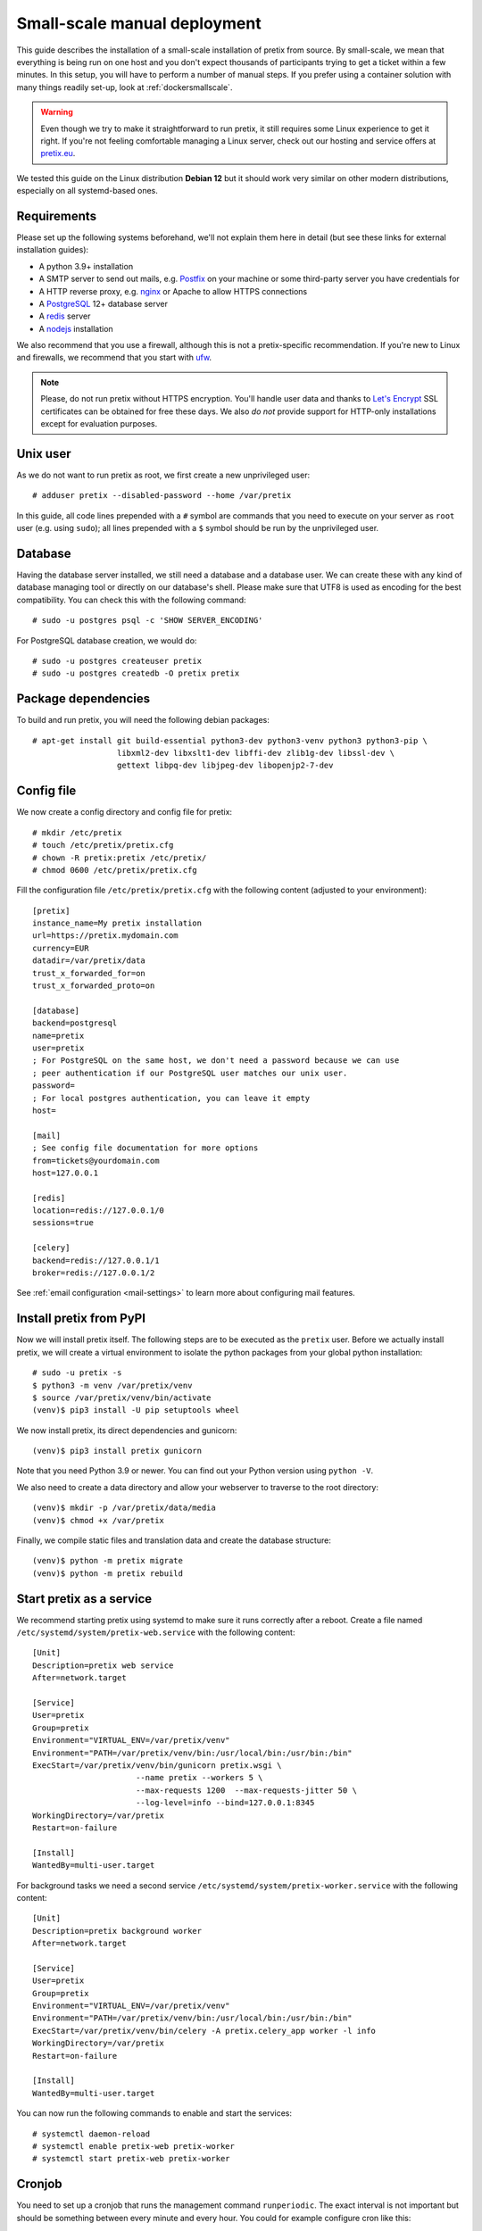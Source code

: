 .. highlight:: none

Small-scale manual deployment
=============================

This guide describes the installation of a small-scale installation of pretix from source. By small-scale, we mean
that everything is being run on one host and you don't expect thousands of participants trying to get a ticket within
a few minutes. In this setup, you will have to perform a number of manual steps. If you prefer using a container
solution with many things readily set-up, look at :ref:`dockersmallscale`.

.. warning:: Even though we try to make it straightforward to run pretix, it still requires some Linux experience to
             get it right. If you're not feeling comfortable managing a Linux server, check out our hosting and service
             offers at `pretix.eu`_.

We tested this guide on the Linux distribution **Debian 12** but it should work very similar on other
modern distributions, especially on all systemd-based ones.

Requirements
------------

Please set up the following systems beforehand, we'll not explain them here in detail (but see these links for external
installation guides):

* A python 3.9+ installation
* A SMTP server to send out mails, e.g. `Postfix`_ on your machine or some third-party server you have credentials for
* A HTTP reverse proxy, e.g. `nginx`_ or Apache to allow HTTPS connections
* A `PostgreSQL`_ 12+ database server
* A `redis`_ server
* A `nodejs`_ installation

We also recommend that you use a firewall, although this is not a pretix-specific recommendation. If you're new to
Linux and firewalls, we recommend that you start with `ufw`_.

.. note:: Please, do not run pretix without HTTPS encryption. You'll handle user data and thanks to `Let's Encrypt`_
          SSL certificates can be obtained for free these days. We also *do not* provide support for HTTP-only
          installations except for evaluation purposes.

Unix user
---------

As we do not want to run pretix as root, we first create a new unprivileged user::

    # adduser pretix --disabled-password --home /var/pretix

In this guide, all code lines prepended with a ``#`` symbol are commands that you need to execute on your server as
``root`` user (e.g. using ``sudo``); all lines prepended with a ``$`` symbol should be run by the unprivileged user.

Database
--------

Having the database server installed, we still need a database and a database user. We can create these with any kind
of database managing tool or directly on our database's shell. Please make sure that UTF8 is used as encoding for the
best compatibility. You can check this with the following command::

    # sudo -u postgres psql -c 'SHOW SERVER_ENCODING'

For PostgreSQL database creation, we would do::

    # sudo -u postgres createuser pretix
    # sudo -u postgres createdb -O pretix pretix

Package dependencies
--------------------

To build and run pretix, you will need the following debian packages::

    # apt-get install git build-essential python3-dev python3-venv python3 python3-pip \
                      libxml2-dev libxslt1-dev libffi-dev zlib1g-dev libssl-dev \
                      gettext libpq-dev libjpeg-dev libopenjp2-7-dev

Config file
-----------

We now create a config directory and config file for pretix::

    # mkdir /etc/pretix
    # touch /etc/pretix/pretix.cfg
    # chown -R pretix:pretix /etc/pretix/
    # chmod 0600 /etc/pretix/pretix.cfg

Fill the configuration file ``/etc/pretix/pretix.cfg`` with the following content (adjusted to your environment)::

    [pretix]
    instance_name=My pretix installation
    url=https://pretix.mydomain.com
    currency=EUR
    datadir=/var/pretix/data
    trust_x_forwarded_for=on
    trust_x_forwarded_proto=on

    [database]
    backend=postgresql
    name=pretix
    user=pretix
    ; For PostgreSQL on the same host, we don't need a password because we can use
    ; peer authentication if our PostgreSQL user matches our unix user.
    password=
    ; For local postgres authentication, you can leave it empty
    host=

    [mail]
    ; See config file documentation for more options
    from=tickets@yourdomain.com
    host=127.0.0.1

    [redis]
    location=redis://127.0.0.1/0
    sessions=true

    [celery]
    backend=redis://127.0.0.1/1
    broker=redis://127.0.0.1/2

See :ref:`email configuration <mail-settings>` to learn more about configuring mail features.

Install pretix from PyPI
------------------------

Now we will install pretix itself. The following steps are to be executed as the ``pretix`` user. Before we
actually install pretix, we will create a virtual environment to isolate the python packages from your global
python installation::

    # sudo -u pretix -s
    $ python3 -m venv /var/pretix/venv
    $ source /var/pretix/venv/bin/activate
    (venv)$ pip3 install -U pip setuptools wheel

We now install pretix, its direct dependencies and gunicorn::

    (venv)$ pip3 install pretix gunicorn

Note that you need Python 3.9 or newer. You can find out your Python version using ``python -V``.

We also need to create a data directory and allow your webserver to traverse to the root directory::

    (venv)$ mkdir -p /var/pretix/data/media
    (venv)$ chmod +x /var/pretix

Finally, we compile static files and translation data and create the database structure::

    (venv)$ python -m pretix migrate
    (venv)$ python -m pretix rebuild


Start pretix as a service
-------------------------

We recommend starting pretix using systemd to make sure it runs correctly after a reboot. Create a file
named ``/etc/systemd/system/pretix-web.service`` with the following content::

    [Unit]
    Description=pretix web service
    After=network.target

    [Service]
    User=pretix
    Group=pretix
    Environment="VIRTUAL_ENV=/var/pretix/venv"
    Environment="PATH=/var/pretix/venv/bin:/usr/local/bin:/usr/bin:/bin"
    ExecStart=/var/pretix/venv/bin/gunicorn pretix.wsgi \
                          --name pretix --workers 5 \
                          --max-requests 1200  --max-requests-jitter 50 \
                          --log-level=info --bind=127.0.0.1:8345
    WorkingDirectory=/var/pretix
    Restart=on-failure

    [Install]
    WantedBy=multi-user.target

For background tasks we need a second service ``/etc/systemd/system/pretix-worker.service`` with the following content::

    [Unit]
    Description=pretix background worker
    After=network.target

    [Service]
    User=pretix
    Group=pretix
    Environment="VIRTUAL_ENV=/var/pretix/venv"
    Environment="PATH=/var/pretix/venv/bin:/usr/local/bin:/usr/bin:/bin"
    ExecStart=/var/pretix/venv/bin/celery -A pretix.celery_app worker -l info
    WorkingDirectory=/var/pretix
    Restart=on-failure

    [Install]
    WantedBy=multi-user.target

You can now run the following commands to enable and start the services::

    # systemctl daemon-reload
    # systemctl enable pretix-web pretix-worker
    # systemctl start pretix-web pretix-worker


Cronjob
-------

You need to set up a cronjob that runs the management command ``runperiodic``. The exact interval is not important
but should be something between every minute and every hour. You could for example configure cron like this::

    15,45 * * * * export PATH=/var/pretix/venv/bin:$PATH && cd /var/pretix && python -m pretix runperiodic

The cronjob should run as the ``pretix`` user (``crontab -e -u pretix``).

SSL
---

The following snippet is an example on how to configure a nginx proxy for pretix::

    server {
        listen 80 default_server;
        listen [::]:80 ipv6only=on default_server;
        server_name pretix.mydomain.com;
        location / {
            return 301 https://$host$request_uri;
        }
    }
    server {
        listen 443 ssl default_server;
        listen [::]:443 ipv6only=on ssl default_server;
        server_name pretix.mydomain.com;

        ssl_certificate /path/to/cert.chain.pem;
        ssl_certificate_key /path/to/key.pem;

        add_header Referrer-Policy same-origin;
        add_header X-Content-Type-Options nosniff;

        location / {
            proxy_pass http://localhost:8345;
            proxy_set_header X-Forwarded-For $proxy_add_x_forwarded_for;
            proxy_set_header X-Forwarded-Proto https;
            proxy_set_header Host $http_host;
        }

        location /media/ {
            alias /var/pretix/data/media/;
            expires 7d;
            access_log off;
        }

        location ^~ /media/cachedfiles {
            deny all;
            return 404;
        }
        location ^~ /media/invoices {
            deny all;
            return 404;
        }

        location /static/staticfiles.json {
            deny all;
            return 404;
        }
        location /static/CACHE/manifest.json {
            deny all;
            return 404;
        }
        location /static/ {
            alias /var/pretix/venv/lib/python3.11/site-packages/pretix/static.dist/;
            access_log off;
            expires 365d;
            add_header Cache-Control "public";
        }
    }

.. note:: Remember to replace the ``python3.11`` in the ``/static/`` path in the config
          above with your python version.

We recommend reading about setting `strong encryption settings`_ for your web server.

Next steps
----------

Yay, you are done! You should now be able to reach pretix at https://pretix.yourdomain.com/control/ and log in as
*admin@localhost* with a password of *admin*. Don't forget to change that password! Create an organizer first, then
create an event and start selling tickets!

You should probably read :ref:`maintainance` next.

.. _`manual_updates`:

Updates
-------

.. warning:: While we try hard not to break things, **please perform a backup before every upgrade**.

To upgrade to a new pretix release, pull the latest code changes and run the following commands::

    # sudo -u pretix -s
    $ source /var/pretix/venv/bin/activate
    (venv)$ pip3 install -U --upgrade-strategy eager pretix gunicorn
    (venv)$ python -m pretix migrate
    (venv)$ python -m pretix rebuild
    (venv)$ python -m pretix updateassets
    # systemctl restart pretix-web pretix-worker

Make sure to also read :ref:`update_notes` and the release notes of the version you are updating to. Pay special
attention to the "Runtime and server environment" section of all release notes between your current and new version.

.. _`manual_plugininstall`:

Install a plugin
----------------

To install a plugin, just use ``pip``! Depending on the plugin, you should probably apply database migrations and
rebuild the static files afterwards. Replace ``pretix-passbook`` with the plugin of your choice in the following
example::

    $ source /var/pretix/venv/bin/activate
    (venv)$ pip3 install pretix-passbook
    (venv)$ python -m pretix migrate
    (venv)$ python -m pretix rebuild
    # systemctl restart pretix-web pretix-worker

System updates
--------------

After system updates, such as updates to a new Ubuntu or Debian release, you might be using a new Python version.
That's great, but requires some adjustments. First, adjust any old version paths in your nginx configuration file.
Then, re-create your Python environment::

    $ source /var/pretix/venv/bin/activate
    (venv)$ pip3 freeze > /tmp/pip-backup.txt
    $ rm -rf /var/pretix/venv
    $ python3 -m venv /var/pretix/venv
    $ source /var/pretix/venv/bin/activate
    (venv)$ pip3 install -U pip wheel setuptools
    (venv)$ pip3 install -r /tmp/pip-backup.txt

Then, proceed like after any plugin installation::

    (venv)$ python -m pretix migrate
    (venv)$ python -m pretix rebuild
    (venv)$ python -m pretix updateassets
    # systemctl restart pretix-web pretix-worker

.. _Postfix: https://www.digitalocean.com/community/tutorials/how-to-install-and-configure-postfix-as-a-send-only-smtp-server-on-ubuntu-22-04
.. _nginx: https://botleg.com/stories/https-with-lets-encrypt-and-nginx/
.. _Let's Encrypt: https://letsencrypt.org/
.. _pretix.eu: https://pretix.eu/
.. _PostgreSQL: https://www.digitalocean.com/community/tutorials/how-to-install-and-use-postgresql-on-ubuntu-22-04
.. _redis: https://blog.programster.org/debian-8-install-redis-server/
.. _ufw: https://en.wikipedia.org/wiki/Uncomplicated_Firewall
.. _strong encryption settings: https://mozilla.github.io/server-side-tls/ssl-config-generator/
.. _nodejs: https://github.com/nodesource/distributions/blob/master/README.md#deb
